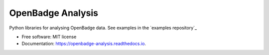 ===============================
OpenBadge Analysis
===============================


Python libraries for analysing OpenBadge data. See examples in the `examples repository`_

.. _exmaples repository: https://github.com/HumanDynamics/openbadge-analysis-examples



* Free software: MIT license
* Documentation: https://openbadge-analysis.readthedocs.io.

